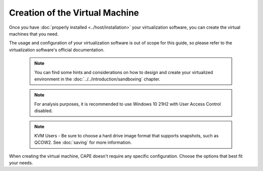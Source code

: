 ===============================
Creation of the Virtual Machine
===============================

Once you have :doc:`properly installed <../host/installation>` your virtualization
software, you can create the virtual machines that you need.

The usage and configuration of your virtualization software is out of scope for this
guide, so please refer to the virtualization software's official documentation.

    .. note::

        You can find some hints and considerations on how to design and create
        your virtualized environment in the :doc:`../../introduction/sandboxing`
        chapter.

    .. note::

        For analysis purposes, it is recommended to use Windows 10 21H2 with User
        Access Control disabled.

    .. note::

        KVM Users - Be sure to choose a hard drive image format that supports snapshots, such as QCOW2.
        See :doc:`saving`
        for more information.

When creating the virtual machine, CAPE doesn't require any specific
configuration. Choose the options that best fit your needs.
